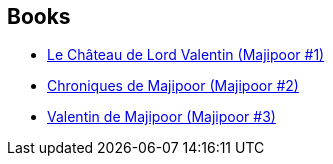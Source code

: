 :jbake-type: post
:jbake-status: published
:jbake-title: Lord Valentine
:jbake-tags: serie
:jbake-date: 2002-07-04
:jbake-depth: ../../
:jbake-uri: goodreads/series/Lord_Valentine.adoc
:jbake-source: https://www.goodreads.com/series/50085
:jbake-style: goodreads goodreads-serie no-index

## Books
* link:../books/9782253072386.html[Le Château de Lord Valentin (Majipoor #1)]
* link:../books/9782253041207.html[Chroniques de Majipoor (Majipoor #2)]
* link:../books/9782253052494.html[Valentin de Majipoor (Majipoor #3)]
